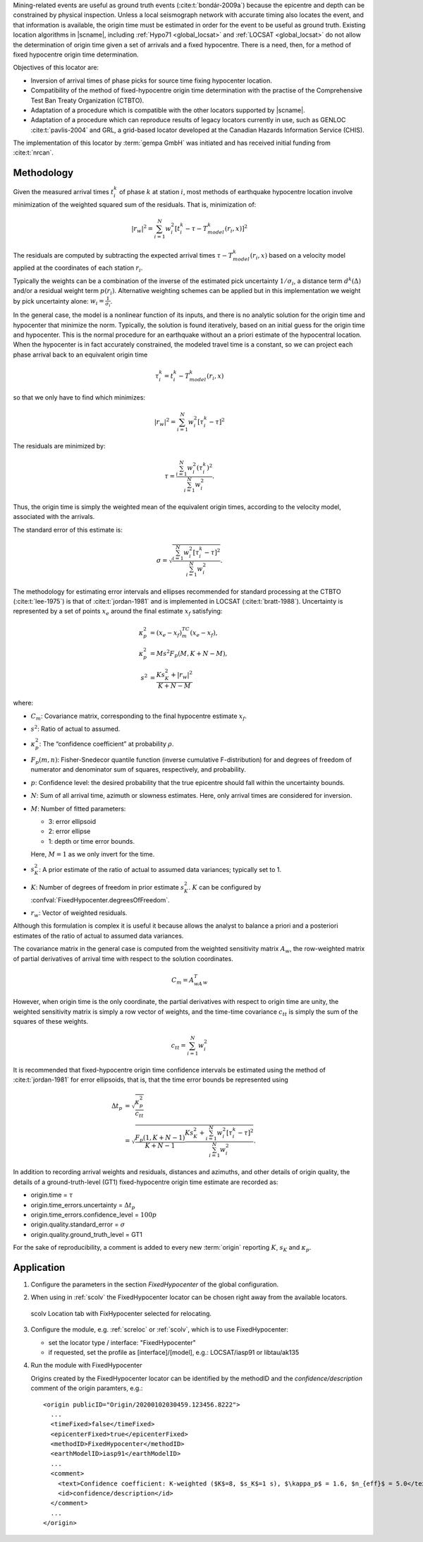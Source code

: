 Mining-related events are useful as ground truth events (:cite:t:`bondár-2009a`)
because the epicentre and depth can be constrained by physical inspection.
Unless a local seismograph network with accurate timing also locates the event,
and that information is available, the origin time must be estimated in order
for the event to be useful as ground truth. Existing location algorithms in
|scname|, including :ref:`Hypo71 <global_locsat>` and :ref:`LOCSAT <global_locsat>`
do not allow the determination of origin time given a set of arrivals and a
fixed hypocentre. There is a need, then, for a method of fixed hypocentre
origin time determination.

Objectives of this locator are:

* Inversion of arrival times of phase picks for source time fixing hypocenter location.
* Compatibility of the method of fixed-hypocentre origin time determination with
  the practise of the Comprehensive Test Ban Treaty Organization (CTBTO).
* Adaptation of a procedure which is compatible with the other locators supported by |scname|.
* Adaptation of a procedure which can reproduce results of legacy locators currently
  in use, such as GENLOC :cite:t:`pavlis-2004` and GRL, a
  grid-based locator developed at the Canadian Hazards Information Service (CHIS).

The implementation of this locator by :term:`gempa GmbH` was initiated and has received
initial funding from :cite:t:`nrcan`.


Methodology
===========

Given the measured arrival times :math:`t_i^k` of phase :math:`k` at
station :math:`i`, most methods of earthquake hypocentre location involve
minimization of the weighted squared sum of the residuals. That is,
minimization of:

.. math::

   |r_w|^2 = \sum_{i=1}^N {w_i^2 [ t_i^k - \tau - T_{model}^k(r_i,x) ]^2}

The residuals are computed by subtracting the expected arrival times
:math:`\tau - T_{model}^k(r_i,x)` based on a velocity model applied at the
coordinates of each station
:math:`r_i`.

Typically the weights can be a combination of the inverse of the
estimated pick uncertainty :math:`1/{\sigma}_i`, a distance term
:math:`d^k(\Delta)` and/or a residual weight term :math:`p(r_i)`.
Alternative weighting schemes can be applied but in this
implementation we weight by pick uncertainty alone: :math:`w_i=\frac{1}{{\sigma}_i}`.

In the general case, the model is a nonlinear function of its inputs, and there
is no analytic solution for the origin time  and hypocenter  that minimize the
norm. Typically, the solution is found iteratively, based on an initial guess
for the origin time and hypocenter. This is the normal procedure for an earthquake
without an a priori estimate of the hypocentral location.
When the hypocenter is in fact accurately constrained, the modeled travel time
is a constant, so we can project each phase arrival back to an equivalent origin
time

.. math ::

   \tau_i^k = t_i^k - T_{model}^k (r_i,x)

so that we only have to find  which minimizes:

.. math::

   |r_w|^2 = \sum_{i=1}^{N}w_i^2 [\tau_i^k - \tau]^2

The residuals are minimized by:


.. math::

   \tau = \frac{\sum_{i=1}^{N}w_i^2 (\tau_i^k)^2}{\sum_{i=1}^{N}w_i^2}.

Thus, the origin time is simply the weighted mean of the equivalent origin
times, according to the velocity model, associated with the arrivals.

The standard error of this estimate is:

.. math::

   \sigma = \sqrt{\frac{\sum_{i=1}^{N}w_i^2 [\tau_i^k - \tau]^2}{\sum_{i=1}^{N}w_i^2}}.

The methodology for estimating error intervals and ellipses recommended for
standard processing at the CTBTO (:cite:t:`lee-1975`) is that of
:cite:t:`jordan-1981` and is implemented
in LOCSAT (:cite:t:`bratt-1988`).
Uncertainty is represented by a set of points :math:`x_e` around the final estimate
:math:`x_f` satisfying:

.. math::

   \kappa_p^2 &= (x_e - x_f)^TC_m(x_e-x_f), \\
   \kappa_p^2 &= Ms^2F_p(M,K+N-M), \\
   s^2 &= \frac{Ks_K^2+|r_w|^2}{K+N-M}

where:

* :math:`C_m`: Covariance matrix, corresponding to the final hypocentre estimate :math:`x_f`.
* :math:`s^2`: Ratio of actual to assumed.
* :math:`\kappa_p^2`: The “confidence coefficient” at probability :math:`\rho`.
* :math:`F_p(m,n)`: Fisher-Snedecor quantile function (inverse cumulative F-distribution)
  for and degrees of freedom of numerator and denominator sum of squares,
  respectively, and probability.
* :math:`p`: Confidence level: the desired probability that the true epicentre should
  fall within the uncertainty bounds.
* :math:`N`: Sum of all arrival time, azimuth or slowness estimates. Here, only
  arrival times are considered for inversion.
* :math:`M`: Number of fitted parameters:

  * 3: error ellipsoid
  * 2: error ellipse
  * 1: depth or time error bounds.

  Here, :math:`M = 1` as we only invert for the time.

* :math:`s_K^2`: A prior estimate of the ratio of actual to assumed data variances; typically set to 1.
* :math:`K`: Number of degrees of freedom in prior estimate :math:`s_K^2`.
  :math:`K` can be configured by :confval:`FixedHypocenter.degreesOfFreedom`.
* :math:`r_w`: Vector of weighted residuals.


Although this formulation is complex it is useful it because allows the analyst to
balance a priori and a posteriori estimates of the ratio of actual to assumed
data variances.

The covariance matrix in the general case is computed from the weighted sensitivity
matrix :math:`A_w`, the row-weighted matrix of partial derivatives of arrival
time with respect to the solution coordinates.

.. math::

   C_m = A^T_wA_w

However, when origin time is the only coordinate, the partial derivatives with
respect to origin time are unity, the weighted sensitivity matrix is simply a
row vector of weights, and the time-time covariance
:math:`c_{tt}` is simply the sum of the squares of these weights.

.. math::

   c_{tt} = \sum_{i=1}^{N}w_i^2

It is recommended that fixed-hypocentre origin time confidence intervals be
estimated using the method of :cite:t:`jordan-1981` for error ellipsoids,
that is, that the time error bounds be represented using

.. math::

   \Delta t_p &= \sqrt{ \frac{\kappa_p^2}{c_{tt}} } \\
              &= \sqrt{ \frac{F_p(1,K+N-1)}{K+N-1} \frac{Ks_K^2 + \sum_{i=1}^{N}w_i^2 [\tau_i^k-\tau]^2}{\sum_{i=1}^{N}w_i^2}}.

In addition to recording arrival weights and residuals, distances and azimuths,
and other details of origin quality, the details of a ground-truth-level (GT1)
fixed-hypocentre origin time estimate are recorded as:

* origin.time = :math:`\tau`
* origin.time_errors.uncertainty = :math:`\Delta t_p`
* origin.time_errors.confidence_level = :math:`100p`
* origin.quality.standard_error = :math:`\sigma`
* origin.quality.ground_truth_level = GT1

For the sake of reproducibility, a comment is added to every new :term:`origin`
reporting :math:`K`, :math:`s_K` and :math:`\kappa_p`.

Application
===========

#. Configure the parameters in the section *FixedHypocenter* of the global configuration.
#. When using in :ref:`scolv` the FixedHypocenter locator can be chosen right away
   from the available locators.

   .. figure:: media/scolv-fixedhypocenter.png
      :align: center
      :width: 18cm

      scolv Location tab with FixHypocenter selected for relocating.

#. Configure the module, e.g. :ref:`screloc` or :ref:`scolv`, which is to use FixedHypocenter:

   * set the locator type / interface: "FixedHypocenter"
   * if requested, set the profile as [interface]/[model], e.g.: LOCSAT/iasp91 or libtau/ak135

#. Run the module with FixedHypocenter

   Origins created by the FixedHypocenter locator can be identified by the methodID
   and the *confidence/description* comment of the origin paramters, e.g.: ::

      <origin publicID="Origin/20200102030459.123456.8222">
        ...
        <timeFixed>false</timeFixed>
        <epicenterFixed>true</epicenterFixed>
        <methodID>FixedHypocenter</methodID>
        <earthModelID>iasp91</earthModelID>
        ...
        <comment>
          <text>Confidence coefficient: K-weighted ($K$=8, $s_K$=1 s), $\kappa_p$ = 1.6, $n_{eff}$ = 5.0</text>
          <id>confidence/description</id>
        </comment>
        ...
      </origin>
